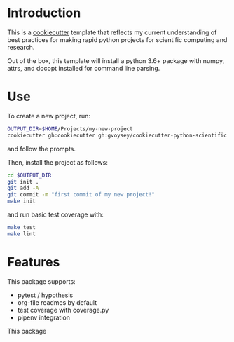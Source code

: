 * Introduction
This is a [[https://cookiecutter.readthedocs.io/][cookiecutter]] template that reflects my current understanding of best
practices for making rapid python projects for scientific computing and research. 

Out of the box, this template will install a python 3.6+ package with numpy, attrs,
and docopt installed for command line parsing. 

* Use
To create a new project, run:
#+begin_src bash
OUTPUT_DIR=$HOME/Projects/my-new-project
cookiecutter gh:cookiecutter gh:gvoysey/cookiecutter-python-scientific -o $OUTPUT_DIR
#+end_src

and follow the prompts.

Then, install the project as follows:
#+begin_src bash
cd $OUTPUT_DIR
git init .
git add -A
git commit -m "first commit of my new project!"
make init
#+end_src

and run basic test coverage with:
#+begin_src bash
make test
make lint
#+end_src

* Features
This package supports:
- pytest / hypothesis
- org-file readmes by default
- test coverage with coverage.py
- pipenv integration

This package
